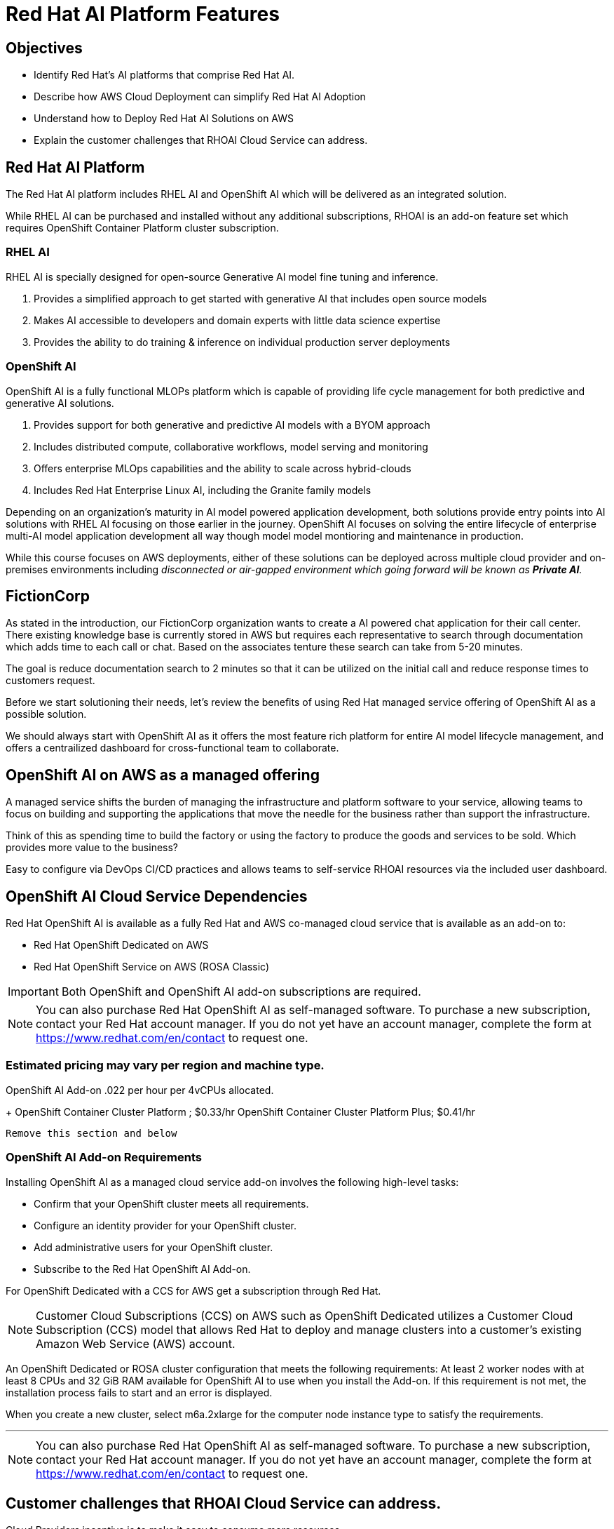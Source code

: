 = Red Hat AI Platform Features

== Objectives

 * Identify Red Hat’s AI platforms that comprise Red Hat AI.
 * Describe how AWS Cloud Deployment can simplify Red Hat AI Adoption
 * Understand how to Deploy Red Hat AI Solutions on AWS
 * Explain the customer challenges that RHOAI Cloud Service can address.

== Red Hat AI Platform

The Red Hat AI platform includes RHEL AI and OpenShift AI which will be delivered as an integrated solution.

While RHEL AI can be purchased and installed without any additional subscriptions, RHOAI is an add-on feature set which requires OpenShift Container Platform cluster subscription. 

===  RHEL AI
RHEL AI is specially designed for open-source Generative AI model fine tuning and inference.

 . Provides a simplified approach to get started with generative AI that includes open source models
 . Makes AI accessible to developers and domain experts with little data science expertise
 . Provides the ability to do training &  inference on individual production server deployments

=== OpenShift AI

OpenShift AI is a fully functional MLOPs platform which is capable of providing life cycle management for both predictive and generative AI solutions.

 . Provides support for both generative and predictive AI models with a BYOM approach
 . Includes distributed compute, collaborative workflows, model serving and monitoring
 . Offers enterprise MLOps capabilities and the ability to scale across hybrid-clouds
 . Includes Red Hat Enterprise Linux AI, including the Granite family models


Depending on an organization's maturity in AI model powered application development, both solutions provide entry points into AI solutions with RHEL AI focusing on those earlier in the journey. OpenShift AI focuses on solving the entire lifecycle of enterprise multi-AI model application development all way though model model montioring and maintenance in production.

While this course focuses on AWS deployments, either of these solutions can be deployed across multiple cloud provider and on-premises environments including _disconnected or air-gapped environment which going forward will be known as  *Private AI*._

== FictionCorp 

As stated in the introduction, our FictionCorp organization wants to create a AI powered chat application for their call center.  There existing knowledge base is currently stored in AWS but requires each representative to search through documentation which adds time to each call or chat.  Based on the associates tenture these search can take from 5-20 minutes. 

The goal is reduce documentation search to 2 minutes so that it can be utilized on the initial call and reduce response times to customers request.

Before we start solutioning their needs, let's review the benefits of using Red Hat managed service offering of OpenShift AI as a possible solution.

We should always start with OpenShift AI as it offers the most feature rich platform for entire AI model lifecycle management, and offers a centrailized dashboard for cross-functional team to collaborate.


== OpenShift AI on AWS as a managed offering

A managed service shifts the burden of managing the infrastructure and platform software to your service, allowing teams to focus on building and supporting the applications that move the needle for the business rather than support the infrastructure.

Think of this as spending time to build the factory or using the factory to produce the goods and services to be sold.  Which provides more value to the business?

Easy to configure via DevOps CI/CD practices and allows teams to self-service RHOAI resources via the included user dashboard. 

==  OpenShift AI Cloud Service Dependencies

Red Hat OpenShift AI is available as a fully Red Hat and AWS co-managed cloud service that is available as an add-on to:

 * Red Hat OpenShift Dedicated on AWS
 * Red Hat OpenShift Service on AWS (ROSA Classic)

[IMPORTANT]
Both OpenShift and OpenShift AI add-on subscriptions are required.

[NOTE]
You can also purchase Red Hat OpenShift AI as self-managed software. To purchase a new subscription, contact your Red Hat account manager. If you do not yet have an account manager, complete the form at https://www.redhat.com/en/contact to request one.




=== Estimated pricing may vary per region and machine type.

OpenShift AI Add-on .022 per hour per 4vCPUs allocated.
+
OpenShift Container Cluster Platform ; $0.33/hr
OpenShift Container Cluster Platform Plus;  $0.41/hr

----
Remove this section and below
----


=== OpenShift AI Add-on Requirements

Installing OpenShift AI as a managed cloud service add-on involves the following high-level tasks:

 * Confirm that your OpenShift cluster meets all requirements.
 * Configure an identity provider for your OpenShift cluster.
 * Add administrative users for your OpenShift cluster.
 * Subscribe to the Red Hat OpenShift AI Add-on.

For OpenShift Dedicated with a CCS for AWS get a subscription through Red Hat.

[NOTE]
Customer Cloud Subscriptions (CCS) on AWS such as OpenShift Dedicated utilizes a Customer Cloud Subscription (CCS) model that allows Red Hat to deploy and manage clusters into a customer’s existing Amazon Web Service (AWS) account.

An OpenShift Dedicated or ROSA cluster configuration that meets the following requirements:
At least 2 worker nodes with at least 8 CPUs and 32 GiB RAM available for OpenShift AI to use when you install the Add-on. If this requirement is not met, the installation process fails to start and an error is displayed.

When you create a new cluster, select m6a.2xlarge for the computer node instance type to satisfy the requirements.


'''


[NOTE]
You can also purchase Red Hat OpenShift AI as self-managed software. To purchase a new subscription, contact your Red Hat account manager. If you do not yet have an account manager, complete the form at https://www.redhat.com/en/contact to request one.


== Customer challenges that RHOAI Cloud Service can address.

Cloud Providers incentive is to make it easy to consume more resources.

FY24 saw customers moving gen AI projects out of Proof of Concepts, largely performed using hyperscaler services, into pilot and production. In that move, customers realized the generalized hyperscaler AI services may not provide enough value to the business and had highly variable and unpredictable costs.

During this time, the quantity and quality of viable open and permissively licensed models (ie Llama, Mistral) greatly increased, leading customers to explore private deployments of gen AI vs using hyperscaler services.

Ability to support customer owned systems across hybrid cloud footprints for container, virtualization and AI workloads on a single enterprise platform (OpenShift),